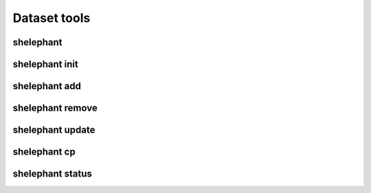 
*************
Dataset tools
*************

shelephant
----------

.. argparse::
    :module: shelephant.cli
    :func: _shelephant_main_parser
    :prog: shelephant

shelephant init
---------------

.. argparse::
    :module: shelephant.dataset
    :func: _init_parser
    :prog: shelephant init

shelephant add
--------------

.. argparse::
    :module: shelephant.dataset
    :func: _add_parser
    :prog: shelephant add

shelephant remove
-----------------

.. argparse::
    :module: shelephant.dataset
    :func: _remove_parser
    :prog: shelephant remove

shelephant update
-----------------

.. argparse::
    :module: shelephant.dataset
    :func: _update_parser
    :prog: shelephant update

shelephant cp
-------------

.. argparse::
    :module: shelephant.dataset
    :func: _cp_parser
    :prog: shelephant cp

shelephant status
-----------------

.. argparse::
    :module: shelephant.dataset
    :func: _status_parser
    :prog: shelephant status
